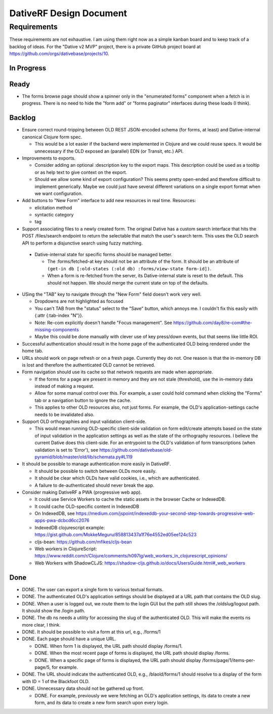 ================================================================================
  DativeRF Design Document
================================================================================


Requirements
================================================================================

These requirements are not exhaustive. I am using them right now as a simple
kanban board and to keep track of a backlog of ideas. For the "Dative v2 MVP"
project, there is a private GitHub project board at
https://github.com/orgs/dativebase/projects/10.


In Progress
--------------------------------------------------------------------------------


Ready
--------------------------------------------------------------------------------

- The forms browse page should show a spinner only in the "enumerated forms"
  component when a fetch is in progress. There is no need to hide the "form add"
  or "forms paginator" interfaces during these loads (I think).


Backlog
--------------------------------------------------------------------------------

- Ensure correct round-tripping between OLD REST JSON-encoded schema (for forms,
  at least) and Dative-internal canonical Clojure form spec.

  - This would be a lot easier if the backend were implemented in Clojure and we
    could reuse specs. It would be unnecessary if the OLD exposed an (parallel)
    EDN (or Transit, etc.) API.

- Improvements to exports.

  - Consider adding an optional :description key to the export maps. This
    description could be used as a tooltip or as help text to give context on
    the export.
  - Should we allow some kind of export configuration? This seems pretty
    open-ended and therefore difficult to implement generically. Maybe we could
    just have several different variations on a single export format when we
    want configuration.

- Add buttons to "New Form" interface to add new resources in real time. Resources:

  - elicitation method
  - syntactic category
  - tag

- Support associating files to a newly created form. The original Dative has a
  custom search interface that hits the POST /files/search endpoint to return
  the selectable that match the user's search term. This uses the OLD search API
  to perform a disjunctive search using fuzzy matching.

 - Dative-internal state for specific forms should be managed better.

   - The :forms/fetched-at key should not be an attribute of the form. It should
     be an attribute of
     ``(get-in db [:old-states (:old db) :forms/view-state form-id])``.
   - When a form is re-fetched from the server, its Dative-internal state is
     reset to the default. This should not happen. We should merge the current
     state on top of the defaults.

- USing the "TAB" key to navigate through the "New Form" field doesn't work very
  well.

  - Dropdowns are not highlighted as focused
  - You can't TAB from the "status" select to the "Save" button, which annoys
    me. I couldn't fix this easily with {:attr {:tab-index "N"}}.
  - Note: Re-com explicitly doesn't handle "Focus management". See
    https://github.com/day8/re-com#the-missing-components
  - Maybe this could be done manually with clever use of key press/down events,
    but that seems like little ROI.

- Successful authentication should result in the home page of the authenticated
  OLD being rendered under the home tab.
- URLs should work on page refresh or on a fresh page. Currently they do not.
  One reason is that the in-memory DB is lost and therefore the authenticated
  OLD cannot be retrieved.
- Form navigation should use its cache so that network requests are made when
  appropriate.

  - If the forms for a page are present in memory and they are not stale
    (threshold), use the in-memory data instead of making a request.
  - Allow for some manual control over this. For example, a user could hold
    command when clicking the "Forms" tab or a navigation button to ignore
    the cache.
  - This applies to other OLD resources also, not just forms. For example, the
    OLD's application-settings cache needs to be invalidated also.
- Support OLD orthographies and input validation client-side.

  - This would mean running OLD-specific client-side validation on form
    edit/create attempts based on the state of input validation in the
    application settings as well as the state of the orthography resources. I
    believe the current Dative does this client-side. For an entrypoint to the
    OLD's validation of form transcriptions (when validation is set to 'Error'),
    see https://github.com/dativebase/old-pyramid/blob/master/old/lib/schemata.py#L119

- It should be possible to manage authentication more easily in DativeRF.

  - It should be possible to switch between OLDs more easily.
  - It should be clear which OLDs have valid cookies, i.e., which are
    authenticated.
  - A failure to de-authenticated should never break the app.

- Consider making DativeRF a PWA (progressive web app).

  - It could use Service Workers to cache the static assets in the browser Cache
    or IndexedDB.
  - It could cache OLD-specific content in IndexedDB
  - On IndexedDB, see
    https://medium.com/jspoint/indexeddb-your-second-step-towards-progressive-web-apps-pwa-dcbcd6cc2076
  - IndexedDB clojurescript example: https://gist.github.com/MokkeMeguru/858813437a1f76e4552ed05ee124c523
  - cljs-bean: https://github.com/mfikes/cljs-bean
  - Web workers in ClojureScript: https://www.reddit.com/r/Clojure/comments/h097lg/web_workers_in_clojurescript_opinions/
  - Web Workers with ShadowCLJS: https://shadow-cljs.github.io/docs/UsersGuide.html#_web_workers


Done
--------------------------------------------------------------------------------

- DONE. The user can export a single form to various textual formats.
- DONE. The authenticated OLD's application settings should be displayed at a
  URL path that contains the OLD slug.
- DONE. When a user is logged out, we route them to the login GUI but the path
  still shows the /oldslug/logout path. It should show the /login path.
- DONE. The db ns needs a utility for accessing the slug of the authenticated
  OLD. This will make the events ns more clear, I think.
- DONE. It should be possible to visit a form at this url, e.g., /forms/1
- DONE. Each page should have a unique URL.

  - DONE. When form 1 is displayed, the URL path should display /forms/1.
  - DONE. When the most recent page of forms is displayed, the URL path should
    display /forms.
  - DONE. When a specific page of forms is displayed, the URL path should
    display /forms/page/1/items-per-page/5, for example.

- DONE. The URL should indicate the authenticated OLD, e.g., /blaold/forms/1
  should resolve to a display of the form with ID = 1 of the Blackfoot OLD.
- DONE. Unnecessary data should not be gathered up front.

  - DONE. For example, previously we were fetching an OLD's application
    settings, its data to create a new form, and its data to create a new form
    search upon every login.
